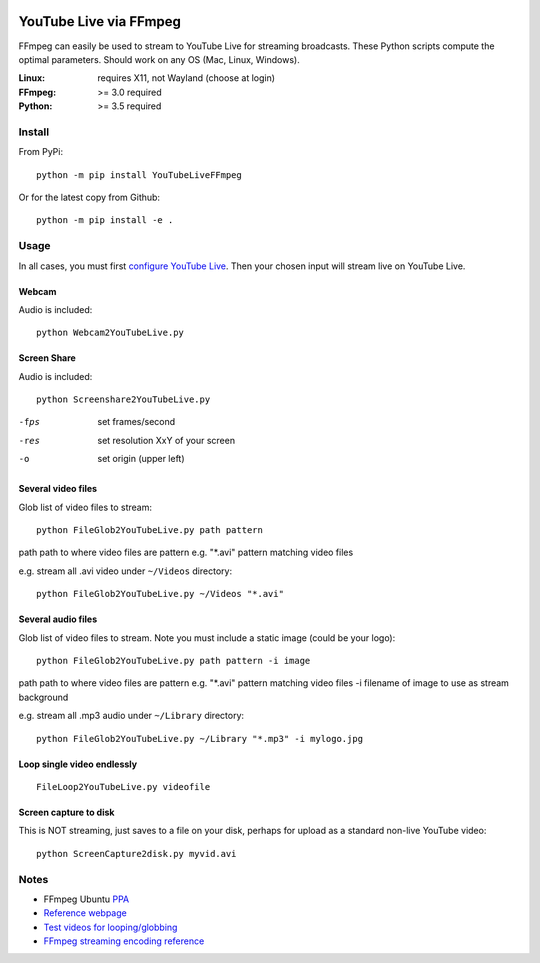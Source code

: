.. image:: https://travis-ci.org/scivision/ffmpeg-youtube-live.svg?branch=master
    :target: https://travis-ci.org/scivision/ffmpeg-youtube-live

.. image:: https://coveralls.io/repos/github/scivision/ffmpeg-youtube-live/badge.svg?branch=master
    :target: https://coveralls.io/github/scivision/ffmpeg-youtube-live?branch=master

.. image:: https://img.shields.io/pypi/pyversions/youtubeliveffmpeg.svg
  :target: https://pypi.python.org/pypi/youtubeliveffmpeg
  :alt: Python versions (PyPI)

.. image::  https://img.shields.io/pypi/format/youtubeliveffmpeg.svg
  :target: https://pypi.python.org/pypi/youtubeliveffmpeg
  :alt: Distribution format (PyPI)

.. image:: https://api.codeclimate.com/v1/badges/b6557d474ec050e74629/maintainability
   :target: https://codeclimate.com/github/scivision/ffmpeg-youtube-live/maintainability
   :alt: Maintainability

========================
YouTube Live via FFmpeg
========================

FFmpeg can easily be used to stream to YouTube Live for streaming broadcasts.
These Python scripts compute the optimal parameters.
Should work on any OS (Mac, Linux, Windows).

:Linux: requires X11, not Wayland (choose at login)
:FFmpeg: >= 3.0 required
:Python: >= 3.5 required

Install
=======
From PyPi::

    python -m pip install YouTubeLiveFFmpeg

Or for the latest copy from Github::

    python -m pip install -e .
    
    
Usage
=====
In all cases, you must first `configure YouTube Live <https://www.youtube.com/live_dashboard>`_.
Then your chosen input will stream live on YouTube Live.

Webcam
------
Audio is included::

    python Webcam2YouTubeLive.py
    
    
Screen Share
------------
Audio is included::

    python Screenshare2YouTubeLive.py
    
-fps      set frames/second
-res      set resolution XxY of your screen
-o        set origin (upper left)


Several video files
-------------------
Glob list of video files to stream::

    python FileGlob2YouTubeLive.py path pattern
    
path      path to where video files are
pattern   e.g. "*.avi"  pattern matching video files

e.g. stream all .avi video under ``~/Videos`` directory::

    python FileGlob2YouTubeLive.py ~/Videos "*.avi"



Several audio files
-------------------
Glob list of video files to stream. Note you must include a static image (could be your logo)::

    python FileGlob2YouTubeLive.py path pattern -i image
    
path      path to where video files are
pattern   e.g. "*.avi"  pattern matching video files
-i        filename of image to use as stream background

e.g. stream all .mp3 audio under ``~/Library`` directory::

    python FileGlob2YouTubeLive.py ~/Library "*.mp3" -i mylogo.jpg


Loop single video endlessly
---------------------------
::

    FileLoop2YouTubeLive.py videofile


Screen capture to disk
----------------------
This is NOT streaming, just saves to a file on your disk, perhaps for upload as a standard non-live YouTube video::

    python ScreenCapture2disk.py myvid.avi



Notes
=====

* FFmpeg Ubuntu `PPA <https://launchpad.net/~mc3man/+archive/ubuntu/trusty-media>`_
* `Reference webpage <https://www.scivision.co/youtube-live-ffmpeg-livestream/>`_
* `Test videos for looping/globbing <http://www.divx.com/en/devices/profiles/video>`_
* `FFmpeg streaming encoding reference <https://trac.ffmpeg.org/wiki/EncodingForStreamingSites>`_
